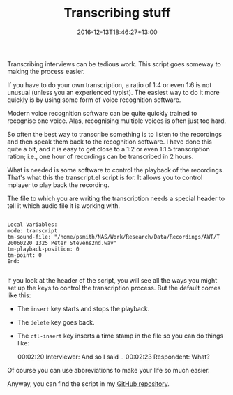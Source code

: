 #+title: Transcribing stuff
#+slug: transcribing-stuff
#+date: 2016-12-13T18:46:27+13:00
#+lastmod: 2016-12-13T18:46:27+13:00
#+categories[]: Tech Research
#+tags[]: Transcription
#+draft: False

Transcribing interviews can be tedious work. This script goes someway to making the process easier.

If you have to do your own transcription, a ratio of 1:4 or even 1:6 is not unusual (unless you an experienced typist). The easiest way to do it more quickly is by using some form of voice recognition software.

Modern voice recognition software can be quite quickly trained to recognise one voice. Alas, recognising multiple voices is often just too hard.

So often the best way to transcribe something is to listen to the recordings and then speak them back to the recognition software. I have done this quite a bit, and it is easy to get close to a 1:2 or even 1:1.5 transcription ration; i.e., one hour of recordings can be transcribed in 2 hours.

What is needed is some software to control the playback of the recordings. That's what this the transcript.el script is for. It allows you to control mplayer to play back the recording.

The file to which you are writing the transcription needs a special header to tell it which audio file it is working with.

#+BEGIN_EXAMPLE

Local Variables:
mode: transcript
tm-sound-file: "/home/psmith/NAS/Work/Research/Data/Recordings/AWT/T 20060220 1325 Peter Stevens2nd.wav"
tm-playback-position: 0
tm-point: 0
End:

#+END_EXAMPLE

If you look at the header of the script, you will see all the ways you might set up the keys to control the transcription process. But the default comes like this:

- The =insert= key starts and stops the playback.
- The =delete= key goes back.
- The =ctl-insert= key inserts a time stamp in the file so you can do things like:

  00:02:20 Interviewer: And so I said .. 00:02:23 Respondent: What?

Of course you can use abbreviations to make your life so much easier.

Anyway, you can find the script in my [[https://github.com/psmith1303/transcript][GitHub repository]].
